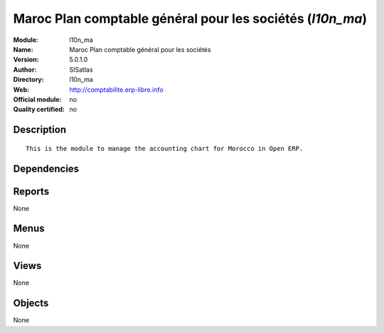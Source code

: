 
.. i18n: .. module:: l10n_ma
.. i18n:     :synopsis: Maroc Plan comptable général pour les sociétés 
.. i18n:     :noindex:
.. i18n: .. 

.. module:: l10n_ma
    :synopsis: Maroc Plan comptable général pour les sociétés 
    :noindex:
.. 

.. i18n: .. raw:: html
.. i18n: 
.. i18n:     <link rel="stylesheet" href="../_static/hide_objects_in_sidebar.css" type="text/css" />

.. raw:: html

    <link rel="stylesheet" href="../_static/hide_objects_in_sidebar.css" type="text/css" />

.. i18n: Maroc Plan comptable général pour les sociétés (*l10n_ma*)
.. i18n: ==========================================================
.. i18n: :Module: l10n_ma
.. i18n: :Name: Maroc Plan comptable général pour les sociétés
.. i18n: :Version: 5.0.1.0
.. i18n: :Author: SISatlas
.. i18n: :Directory: l10n_ma
.. i18n: :Web: http://comptabilite.erp-libre.info
.. i18n: :Official module: no
.. i18n: :Quality certified: no

Maroc Plan comptable général pour les sociétés (*l10n_ma*)
==========================================================
:Module: l10n_ma
:Name: Maroc Plan comptable général pour les sociétés
:Version: 5.0.1.0
:Author: SISatlas
:Directory: l10n_ma
:Web: http://comptabilite.erp-libre.info
:Official module: no
:Quality certified: no

.. i18n: Description
.. i18n: -----------

Description
-----------

.. i18n: ::
.. i18n: 
.. i18n:   This is the module to manage the accounting chart for Morocco in Open ERP.

::

  This is the module to manage the accounting chart for Morocco in Open ERP.

.. i18n: Dependencies
.. i18n: ------------

Dependencies
------------

.. i18n:  * :mod:`base`
.. i18n:  * :mod:`account`

 * :mod:`base`
 * :mod:`account`

.. i18n: Reports
.. i18n: -------

Reports
-------

.. i18n: None

None

.. i18n: Menus
.. i18n: -------

Menus
-------

.. i18n: None

None

.. i18n: Views
.. i18n: -----

Views
-----

.. i18n: None

None

.. i18n: Objects
.. i18n: -------

Objects
-------

.. i18n: None

None
